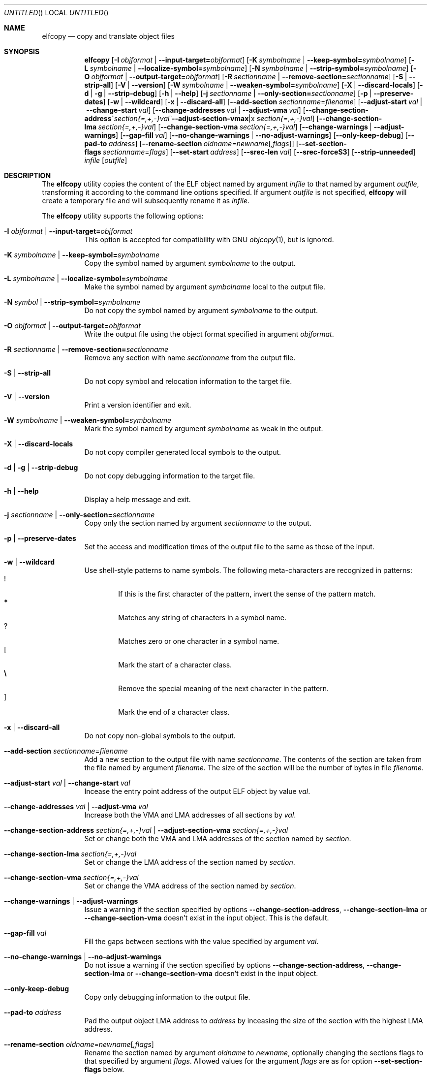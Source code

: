 .\" Copyright (c) 2008-2009,2011 Joseph Koshy.  All rights reserved.
.\"
.\" Redistribution and use in source and binary forms, with or without
.\" modification, are permitted provided that the following conditions
.\" are met:
.\" 1. Redistributions of source code must retain the above copyright
.\"    notice, this list of conditions and the following disclaimer.
.\" 2. Redistributions in binary form must reproduce the above copyright
.\"    notice, this list of conditions and the following disclaimer in the
.\"    documentation and/or other materials provided with the distribution.
.\"
.\" This software is provided by Joseph Koshy ``as is'' and
.\" any express or implied warranties, including, but not limited to, the
.\" implied warranties of merchantability and fitness for a particular purpose
.\" are disclaimed.  in no event shall Joseph Koshy be liable
.\" for any direct, indirect, incidental, special, exemplary, or consequential
.\" damages (including, but not limited to, procurement of substitute goods
.\" or services; loss of use, data, or profits; or business interruption)
.\" however caused and on any theory of liability, whether in contract, strict
.\" liability, or tort (including negligence or otherwise) arising in any way
.\" out of the use of this software, even if advised of the possibility of
.\" such damage.
.\"
.\" $Id$
.\"
.Dd September 23, 2011
.Os
.Dt ELFCOPY 1
.Sh NAME
.Nm elfcopy
.Nd copy and translate object files
.Sh SYNOPSIS
.Nm
.Op Fl I Ar objformat | Fl -input-target= Ns Ar objformat
.Op Fl K Ar symbolname | Fl -keep-symbol= Ns Ar symbolname
.Op Fl L Ar symbolname | Fl -localize-symbol= Ns Ar symbolname
.Op Fl N Ar symbolname | Fl -strip-symbol= Ns Ar symbolname
.Op Fl O Ar objformat | Fl -output-target= Ns Ar objformat
.Op Fl R Ar sectionname | Fl -remove-section= Ns Ar sectionname
.Op Fl S | Fl -strip-all
.Op Fl V | Fl -version
.Op Fl W Ar symbolname | Fl -weaken-symbol= Ns Ar symbolname
.Op Fl X | Fl -discard-locals
.Op Fl d | Fl g | Fl -strip-debug
.Op Fl h | Fl -help
.Op Fl j Ar sectionname | Fl -only-section= Ns Ar sectionname
.Op Fl p | Fl -preserve-dates
.Op Fl w | Fl -wildcard
.Op Fl x | Fl -discard-all
.Op Fl -add-section Ar sectionname Ns = Ns Ar filename
.Op Fl -adjust-start Ar val | Fl -change-start Ar val
.Op Fl -change-addresses Ar val | Fl -adjust-vma Ar val
.Op Fl -change-section-address Ar section{=,+,-}val | Fl -adjust-section-vma Ar section{=,+,-}val
.Op Fl -change-section-lma Ar section{=,+,-}val
.Op Fl -change-section-vma Ar section{=,+,-}val
.Op Fl -change-warnings | Fl -adjust-warnings
.Op Fl -gap-fill Ar val
.Op Fl -no-change-warnings | Fl -no-adjust-warnings
.Op Fl -only-keep-debug
.Op Fl -pad-to Ar address
.Op Fl -rename-section Ar oldname Ns = Ns Ar newname Ns Op Ar ,flags
.Op Fl -set-section-flags Ar sectionname Ns = Ns Ar flags
.Op Fl -set-start Ar address
.Op Fl -srec-len Ar val
.Op Fl -srec-forceS3
.Op Fl -strip-unneeded
.Ar infile
.Op Ar outfile
.Sh DESCRIPTION
The
.Nm
utility copies the content of the ELF object named by argument
.Ar infile
to that named by argument
.Ar outfile ,
transforming it according to the command line options specified.
If argument
.Ar outfile
is not specified,
.Nm
will create a temporary file and will subsequently rename it as
.Ar infile .
.Pp
The
.Nm
utility supports the following options:
.Bl -tag -width indent
.It Fl I Ar objformat | Fl -input-target= Ns Ar objformat
This option is accepted for compatibility with GNU
.Xr objcopy 1 ,
but is ignored.
.It Fl K Ar symbolname | Fl -keep-symbol= Ns Ar symbolname
Copy the symbol named by argument
.Ar symbolname
to the output.
.It Fl L Ar symbolname | Fl -localize-symbol= Ns Ar symbolname
Make the symbol named by argument
.Ar symbolname
local to the output file.
.It Fl N Ar symbol | Fl -strip-symbol= Ns Ar symbolname
Do not copy the symbol named by argument
.Ar symbolname
to the output.
.It Fl O Ar objformat | Fl -output-target= Ns Ar objformat
Write the output file using the object format specified in argument
.Ar objformat .
.It Fl R Ar sectionname | Fl -remove-section= Ns Ar sectionname
Remove any section with name
.Ar sectionname
from the output file.
.It Fl S | Fl -strip-all
Do not copy symbol and relocation information to the target file.
.It Fl V | Fl -version
Print a version identifier and exit.
.It Fl W Ar symbolname | Fl -weaken-symbol= Ns Ar symbolname
Mark the symbol named by argument
.Ar symbolname
as weak in the output.
.It Fl X | Fl -discard-locals
Do not copy compiler generated local symbols to the output.
.It Fl d | Fl g | Fl -strip-debug
Do not copy debugging information to the target file.
.It Fl h | Fl -help
Display a help message and exit.
.It Fl j Ar sectionname | Fl -only-section= Ns Ar sectionname
Copy only the section named by argument
.Ar sectionname
to the output.
.It Fl p | Fl -preserve-dates
Set the access and modification times of the output file to the
same as those of the input.
.It Fl w | Fl -wildcard
Use shell-style patterns to name symbols.
The following meta-characters are recognized in patterns:
.Bl -tag -width "...." -compact
.It Li !
If this is the first character of the pattern, invert the sense of the
pattern match.
.It Li *
Matches any string of characters in a symbol name.
.It Li ?
Matches zero or one character in a symbol name.
.It Li [
Mark the start of a character class.
.It Li \e
Remove the special meaning of the next character in the pattern.
.It Li ]
Mark the end of a character class.
.El
.It Fl x | Fl -discard-all
Do not copy non-global symbols to the output.
.It Fl -add-section Ar sectionname Ns = Ns Ar filename
Add a new section to the output file with name
.Ar sectionname .
The contents of the section are taken from the file named by
argument
.Ar filename .
The size of the section will be the number of bytes in file
.Ar filename .
.It Fl -adjust-start Ar val | Fl -change-start Ar val
Incease the entry point address of the output ELF object by value
.Ar val .
.It Fl -change-addresses Ar val | Fl -adjust-vma Ar val
Increase both the VMA and LMA addresses of all sections by
.Ar val .
.It Fl -change-section-address Ar section{=,+,-}val | Fl -adjust-section-vma Ar section{=,+,-}val
Set or change both the VMA and LMA addresses of the section named by
.Ar section .
.It Fl -change-section-lma Ar section{=,+,-}val
Set or change the LMA address of the section named by
.Ar section .
.It Fl -change-section-vma Ar section{=,+,-}val
Set or change the VMA address of the section named by
.Ar section .
.It Fl -change-warnings | Fl -adjust-warnings
Issue a warning if the section specified by options
.Fl -change-section-address ,
.Fl -change-section-lma
or
.Fl -change-section-vma
doesn't exist in the input object.
This is the default.
.It Fl -gap-fill Ar val
Fill the gaps between sections with the value specified by argument
.Ar val .
.It Fl -no-change-warnings | Fl -no-adjust-warnings
Do not issue a warning if the section specified by options
.Fl -change-section-address ,
.Fl -change-section-lma
or
.Fl -change-section-vma
doesn't exist in the input object.
.It Fl -only-keep-debug
Copy only debugging information to the output file.
.It Fl -pad-to Ar address
Pad the output object LMA address to
.Ar address
by inceasing the size of the section with the highest LMA address.
.It Fl -rename-section Ar oldname Ns = Ns Ar newname Ns Op Ar ,flags
Rename the section named by argument
.Ar oldname
to
.Ar newname ,
optionally changing the sections flags to that specified by argument
.Ar flags .
Allowed values for the argument
.Ar flags
are as for option
.Fl -set-section-flags
below.
.It Fl -set-section-flags Ar sectionname Ns = Ns Ar flags
Set the flags for the section named by argument
.Ar sectionname
to those specified by argument
.Ar flags .
Argument
.Ar flags
is a comma separated list of the following flag names:
.Bl -tag -width "readonly" -compact
.It alloc
The section occupies space in the output file.
.It code
The section contains machine instructions.
.It contents
This flag is accepted but is ignored.
.It data
The section contains writeable data.
.It debug
The section holds debugging information.
.It load
The section is loadable.
.It noload
The section should not be loaded into memory.
.It readonly
The section is not writable.
.It rom
The section contains ROM'able contents.
.It share
This flag is accepted but is ignored.
.El
.It Fl -set-start Ar address
Set the entry point address of the output ELF object to
.Ar address .
.It Fl -srec-len Ar val
Set the maximum length of a S-Record line to
.Ar val .
This option is only meaningful when the output target is set to
.Nm srec .
.It Fl -srec-forceS3
Only generate S-Record of type S3.
This option is only meaningful when the output target is set to
.Nm srec .
.It Fl -strip-unneeded
Do not copy symbols that are not needed for relocation processing.
.El
.Sh DIAGNOSTICS
.Ex -std
.Sh SEE ALSO
.Xr ar 1 ,
.Xr ld 1 ,
.Xr mcs 1 ,
.Xr strip 1 ,
.Xr elf 3 ,
.Xr ar 5 ,
.Xr elf 5
.Sh HISTORY
.Nm
has been implemented by
.An "Kai Wang" Aq kaiwang27@users.sourceforge.net .
